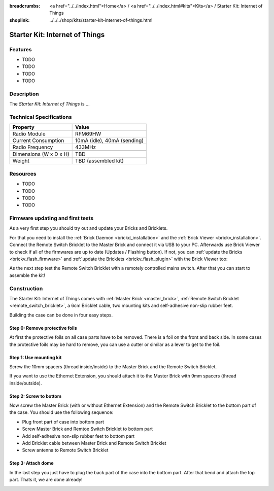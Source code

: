 
:breadcrumbs: <a href="../../index.html">Home</a> / <a href="../../index.html#kits">Kits</a> / Starter Kit: Internet of Things
:shoplink: ../../../shop/kits/starter-kit-internet-of-things.html


.. _starter_kit_iot:

Starter Kit: Internet of Things
===============================

..
	.. raw:: html

		{% from "macros.html" import tfdocstart, tfdocimg, tfdocend %}
		{{
			tfdocstart("Kits/kit_blinkenlights_fire_350.jpg",
					   "Kits/kit_blinkenlights_fire_600.jpg",
					   "Blinkenlights: Fire Simulation")
		}}
		{{
			tfdocimg("Kits/kit_blinkenlights_fire_daylight_100.jpg",
					 "Kits/kit_blinkenlights_fire_daylight_600.jpg",
					 "Blinkenlights: Fire Simulation in Daylight")
		}}
		{{
			tfdocimg("Kits/kit_blinkenlights_on_wall_100.jpg",
					 "Kits/kit_blinkenlights_on_wall_600.jpg",
					 "Blinkenlights: On Wall")
		}}
		{{
			tfdocimg("Kits/kit_blinkenlights_pong_100.jpg",
					 "Kits/kit_blinkenlights_pong_600.jpg",
					 "Blinkenlights: Pong")
		}}
		{{
			tfdocimg("Kits/kit_blinkenlights_pong_daylight_100.jpg",
					 "Kits/kit_blinkenlights_pong_daylight_600.jpg",
					 "Blinkenlights: Pong in Daylight")
		}}
		{{
			tfdocimg("Kits/kit_blinkenlights_tetris_100.jpg",
					 "Kits/kit_blinkenlights_tetris_600.jpg",
					 "Blinkenlights: Tetris")
		}}
		{{
			tfdocimg("Kits/kit_blinkenlights_text_daylight_100.jpg",
					 "Kits/kit_blinkenlights_text_daylight_600.jpg",
					 "Blinkenlights: Text Display")
		}}
		{{
			tfdocimg("Kits/kit_blinkenlights_rainbow_near_far_dark_100.jpg",
					 "Kits/kit_blinkenlights_rainbow_near_far_dark_600.jpg",
					 "Blinkenlights: Rainbow with different Front Panel Distances")
		}}
		{{ tfdocend() }}

Features
--------

* TODO
* TODO
* TODO
* TODO


Description
-----------

The *Starter Kit: Internet of Things* is ...


Technical Specifications
------------------------

========================================  ============================================================
Property                                  Value
========================================  ============================================================
Radio Module                              RFM69HW
Current Consumption                       10mA (idle), 40mA (sending)
Radio Frequency                           433MHz
----------------------------------------  ------------------------------------------------------------
----------------------------------------  ------------------------------------------------------------
Dimensions (W x D x H)                    TBD
Weight                                    TBD (assembled kit)
========================================  ============================================================

.. _starter_kit_iot_resources:

Resources
---------

* TODO
* TODO
* TODO
* TODO

Firmware updating and first tests
---------------------------------

As a very first step you should try out and update your Bricks and Bricklets.

For that you need to install the :ref:`Brick Daemon <brickd_installation>` and
the :ref:`Brick Viewer <brickv_installation>`. Connect the Remote Switch Bricklet 
to the Master Brick and connect it via USB to your PC. Afterwards use Brick 
Viewer to check if all of the firmwares are up to date (Updates / Flashing 
button). If not, you can :ref:`update the Bricks <brickv_flash_firmware>` and
:ref:`update the Bricklets <brickv_flash_plugin>` with the Brick
Viewer too:

.. image:: /Images/Kits/iot_update.jpg
   :scale: 100 %
   :alt: Internet of Things update in Brick Viewer
   :align: center

As the next step test the Remote Switch Bricklet with a remotely controlled
mains switch. After that you can start to assemble the kit!


Construction
------------

The Starter Kit: Internet of Things comes with :ref:`Master Brick <master_brick>`,
:ref:`Remote Switch Bricklet <remote_switch_bricklet>`, a 6cm Bricklet cable,
two mounting kits and self-adhesive non-slip rubber feet.

Building the case can be done in four easy steps.

.. image:: /Images/Kits/iot_construction_exploded_w_lines_500.jpg
   :scale: 100 %
   :alt: Exploded assembly drawing
   :align: center
   :target: ../../_images/Kits/iot_construction_exploded_w_lines.png


Step 0: Remove protective foils
^^^^^^^^^^^^^^^^^^^^^^^^^^^^^^^

At first the protective foils on all case parts have to be removed.
There is a foil on the front and back side. In some cases the protective
foils may be hard to remove, you can use a cutter or similar as a
lever to get to the foil.

Step 1: Use mounting kit
^^^^^^^^^^^^^^^^^^^^^^^^

Screw the 10mm spacers (thread inside/inside) to the Master Brick
and the Remote Switch Bricklet.

.. image:: /Images/Kits/iot_construction_step1_350.jpg
   :scale: 100 %
   :alt: Construction Step 1
   :align: center
   :target: ../../_images/Kits/iot_construction_step1.png

If you want to use the Ethernet Extension, you should attach it to the
Master Brick with 9mm spacers (thread inside/outside).

.. image:: /Images/Kits/iot_construction_ethernet_step1_350.jpg
   :scale: 100 %
   :alt: Construction Step 1
   :align: center
   :target: ../../_images/Kits/iot_construction_ethernet_step1.png

Step 2: Screw to bottom
^^^^^^^^^^^^^^^^^^^^^^^

Now screw the Master Brick (with or without Ethernet Extension) and the 
Remote Switch Bricklet to the bottom part of the case. You should use 
the following sequence:

* Plug front part of case into bottom part
* Screw Master Brick and Remtoe Switch Bricklet to bottom part
* Add self-adhesive non-slip rubber feet to bottom part
* Add Bricklet cable between Master Brick and Remote Switch Bricklet
* Screw antenna to Remote Switch Bricklet

.. image:: /Images/Kits/iot_construction_step2_350.jpg
   :scale: 100 %
   :alt: Construction Step 2
   :align: center
   :target: ../../_images/Kits/iot_construction_step2.png

Step 3: Attach dome
^^^^^^^^^^^^^^^^^^^

In the last step you just have to plug the back part of the case into
the bottom part. After that bend and attach the top part. Thats it, we
are done already!

.. image:: /Images/Kits/iot_construction_step3_350.jpg
   :scale: 100 %
   :alt: Construction Step 3
   :align: center
   :target: ../../_images/Kits/iot_construction_step3.png

